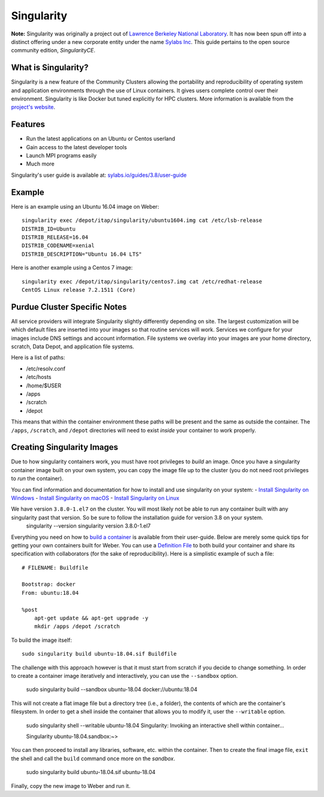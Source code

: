 .. _backbone-label:

Singularity
================================
**Note:** Singularity was originally a project out of `Lawrence Berkeley National Laboratory <https://www.lbl.gov>`_. It has now been spun off into a distinct offering under a new corporate entity under the name `Sylabs Inc <https://sylabs.io>`_. This guide pertains to the open source community edition, *SingularityCE*.

What is Singularity?
~~~~~~~~~~~~~~~~~
Singularity is a new feature of the Community Clusters allowing the portability and reproducibility of operating system and application environments through the use of Linux containers. It gives users complete control over their environment.
Singularity is like Docker but tuned explicitly for HPC clusters. More information is available from the `project's website <https://sylabs.io/singularity>`_.

Features
~~~~~~~
- Run the latest applications on an Ubuntu or Centos userland
- Gain access to the latest developer tools
- Launch MPI programs easily
- Much more
Singularity's user guide is available at: `sylabs.io/guides/3.8/user-guide <https://sylabs.io/guides/3.8/user-guide/>`_

Example
~~~~~~
Here is an example using an Ubuntu 16.04 image on Weber::

    singularity exec /depot/itap/singularity/ubuntu1604.img cat /etc/lsb-release
    DISTRIB_ID=Ubuntu
    DISTRIB_RELEASE=16.04
    DISTRIB_CODENAME=xenial
    DISTRIB_DESCRIPTION="Ubuntu 16.04 LTS"

Here is another example using a Centos 7 image::

    singularity exec /depot/itap/singularity/centos7.img cat /etc/redhat-release
    CentOS Linux release 7.2.1511 (Core)

Purdue Cluster Specific Notes
~~~~~~~~~~~~~~~~~~~~~~~~~
All service providers will integrate Singularity slightly differently depending on site. The largest customization will be which default files are inserted into your images so that routine services will work.
Services we configure for your images include DNS settings and account information. File systems we overlay into your images are your home directory, scratch, Data Depot, and application file systems.

Here is a list of paths:

- /etc/resolv.conf
- /etc/hosts
- /home/$USER
- /apps
- /scratch
- /depot

This means that within the container environment these paths will be present and the same as outside the container. The ``/apps``, ``/scratch``, and ``/depot`` directories will need to exist *inside* your container to work properly.

Creating Singularity Images
~~~~~~~~~~~~~~~~~~~~~
Due to how singularity containers work, you must have root privileges to *build* an image. Once you have a singularity container image built on your own system, you can copy the image file up to the cluster (you do not need root privileges to *run* the container).

You can find information and documentation for how to install and use singularity on your system:
- `Install Singularity on Windows <https://sylabs.io/guides/2.6/user-guide/installation.html#install-on-windows>`_
- `Install Singularity on macOS <https://sylabs.io/guides/2.6/user-guide/installation.html#install-on-mac>`_
- `Install Singularity on Linux <https://sylabs.io/guides/2.6/user-guide/installation.html#install-on-linux>`_

We have version ``3.8.0-1.el7`` on the cluster. You will most likely not be able to run any container built with any singularity past that version. So be sure to follow the installation guide for version 3.8 on your system.
    singularity --version
    singularity version 3.8.0-1.el7

Everything you need on how to `build a container <https://sylabs.io/guides/3.8/user-guide/build_a_container.html>`_ is available from their user-guide. Below are merely some quick tips for getting your own containers built for Weber.
You can use a `Definition File <https://sylabs.io/guides/3.8/user-guide/definition_files.html>`_ to both build your container and share its specification with collaborators (for the sake of reproducibility). Here is a simplistic example of such a file::

    # FILENAME: Buildfile

    Bootstrap: docker
    From: ubuntu:18.04

    %post
        apt-get update && apt-get upgrade -y
        mkdir /apps /depot /scratch

To build the image itself::

    sudo singularity build ubuntu-18.04.sif Buildfile

The challenge with this approach however is that it must start from scratch if you decide to change something. In order to create a container image iteratively and interactively, you can use the ``--sandbox`` option.
    
    sudo singularity build --sandbox ubuntu-18.04 docker://ubuntu:18.04

This will not create a flat image file but a directory tree (i.e., a folder), the contents of which are the container's filesystem. In order to get a shell inside the container that allows you to modify it, user the ``--writable`` option.
    
    sudo singularity shell --writable ubuntu-18.04
    Singularity: Invoking an interactive shell within container...

    Singularity ubuntu-18.04.sandbox:~>

You can then proceed to install any libraries, software, etc. within the container. Then to create the final image file, ``exit`` the shell and call the ``build`` command once more on the *sandbox*.
    
    sudo singularity build ubuntu-18.04.sif ubuntu-18.04

Finally, copy the new image to Weber and run it.
